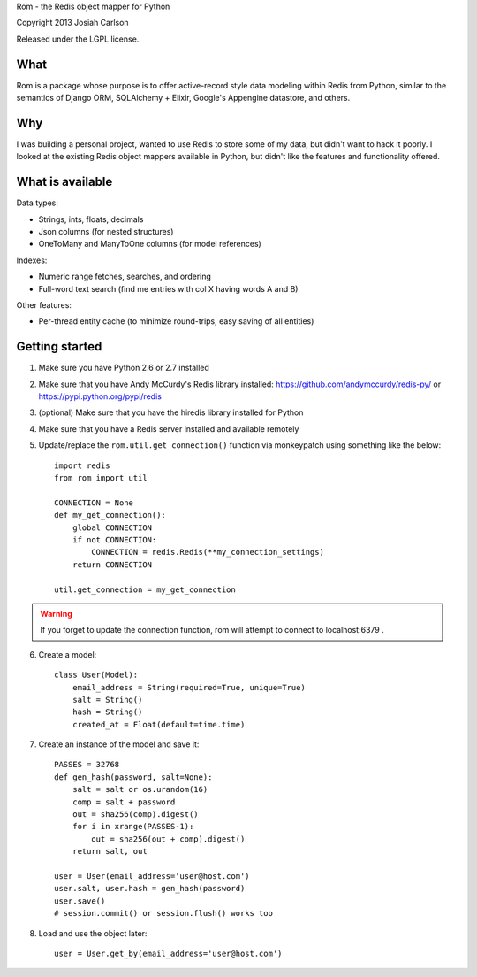 
Rom - the Redis object mapper for Python

Copyright 2013 Josiah Carlson

Released under the LGPL license.


What
====

Rom is a package whose purpose is to offer active-record style data modeling
within Redis from Python, similar to the semantics of Django ORM, SQLAlchemy +
Elixir, Google's Appengine datastore, and others.

Why
===

I was building a personal project, wanted to use Redis to store some of my
data, but didn't want to hack it poorly. I looked at the existing Redis object
mappers available in Python, but didn't like the features and functionality
offered.

What is available
=================

Data types:

* Strings, ints, floats, decimals
* Json columns (for nested structures)
* OneToMany and ManyToOne columns (for model references)

Indexes:

* Numeric range fetches, searches, and ordering
* Full-word text search (find me entries with col X having words A and B)

Other features:

* Per-thread entity cache (to minimize round-trips, easy saving of all
  entities)

Getting started
===============

1. Make sure you have Python 2.6 or 2.7 installed
2. Make sure that you have Andy McCurdy's Redis library installed:
   https://github.com/andymccurdy/redis-py/ or
   https://pypi.python.org/pypi/redis
3. (optional) Make sure that you have the hiredis library installed for Python
4. Make sure that you have a Redis server installed and available remotely
5. Update/replace the ``rom.util.get_connection()`` function via monkeypatch
   using something like the below::

    import redis
    from rom import util

    CONNECTION = None
    def my_get_connection():
        global CONNECTION
        if not CONNECTION:
            CONNECTION = redis.Redis(**my_connection_settings)
        return CONNECTION

    util.get_connection = my_get_connection

.. warning:: If you forget to update the connection function, rom will attempt
 to connect to localhost:6379 .

6. Create a model::

    class User(Model):
        email_address = String(required=True, unique=True)
        salt = String()
        hash = String()
        created_at = Float(default=time.time)

7. Create an instance of the model and save it::

    PASSES = 32768
    def gen_hash(password, salt=None):
        salt = salt or os.urandom(16)
        comp = salt + password
        out = sha256(comp).digest()
        for i in xrange(PASSES-1):
            out = sha256(out + comp).digest()
        return salt, out

    user = User(email_address='user@host.com')
    user.salt, user.hash = gen_hash(password)
    user.save()
    # session.commit() or session.flush() works too

8. Load and use the object later::

    user = User.get_by(email_address='user@host.com')
